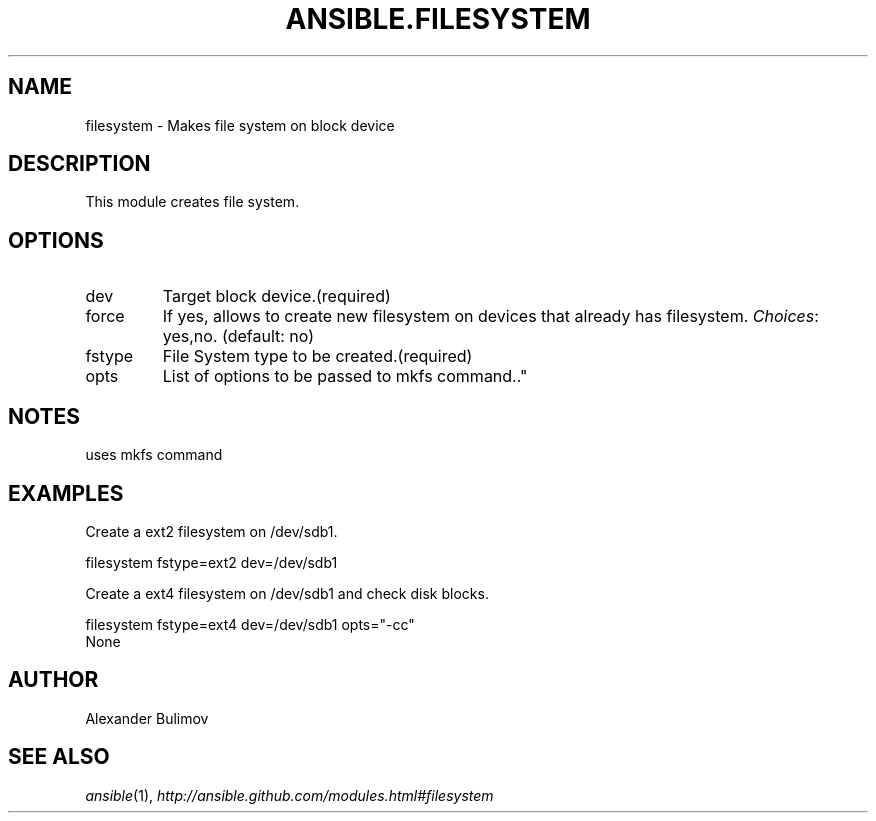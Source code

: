 .TH ANSIBLE.FILESYSTEM 3 "2013-06-10" "1.2" "ANSIBLE MODULES"
." generated from library/system/filesystem
.SH NAME
filesystem \- Makes file system on block device
." ------ DESCRIPTION
.SH DESCRIPTION
.PP
This module creates file system. 
." ------ OPTIONS
."
."
.SH OPTIONS
   
.IP dev
Target block device.(required)   
.IP force
If yes, allows to create new filesystem on devices that already has filesystem.
.IR Choices :
yes,no. (default: no)   
.IP fstype
File System type to be created.(required)   
.IP opts
List of options to be passed to mkfs command.."
."
." ------ NOTES
.SH NOTES
.PP
uses mkfs command 
."
."
." ------ EXAMPLES
.SH EXAMPLES
.PP
Create a ext2 filesystem on /dev/sdb1.

.nf
filesystem fstype=ext2 dev=/dev/sdb1
.fi
.PP
Create a ext4 filesystem on /dev/sdb1 and check disk blocks.

.nf
filesystem fstype=ext4 dev=/dev/sdb1 opts="-cc"
.fi
." ------ PLAINEXAMPLES
.nf
None
.fi

." ------- AUTHOR
.SH AUTHOR
Alexander Bulimov
.SH SEE ALSO
.IR ansible (1),
.I http://ansible.github.com/modules.html#filesystem